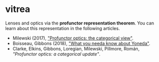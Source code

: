* vitrea

Lenses and optics via the *profunctor representation theorem*. You can learn about
this representation in the following articles.

 * Milewski (2017), [[https://bartoszmilewski.com/2017/07/07/profunctor-optics-the-categorical-view/]["Profunctor optics: the categorical view"]].
 * Boisseau, Gibbons (2018), [[https://www.cs.ox.ac.uk/jeremy.gibbons/publications/proyo.pdf]["What you needa know about Yoneda"]].
 * Clarke, Elkins, Gibbons, Loregian, Milewski, Pillmore, Román, [[nolink]["Profunctor optics: a categorical update"]].


